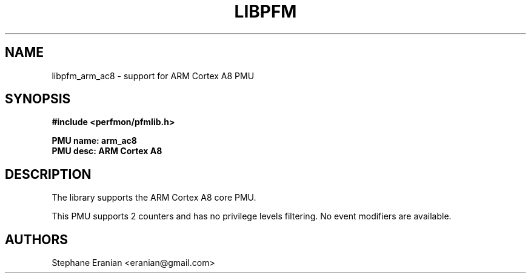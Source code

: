.TH LIBPFM 3  "August, 2012" "" "Linux Programmer's Manual"
.SH NAME
libpfm_arm_ac8 - support for ARM Cortex A8 PMU
.SH SYNOPSIS
.nf
.B #include <perfmon/pfmlib.h>
.sp
.B PMU name: arm_ac8
.B PMU desc: ARM Cortex A8
.sp
.SH DESCRIPTION
The library supports the ARM Cortex A8 core PMU.

This PMU supports 2 counters and has no privilege levels filtering.
No event modifiers are available.

.SH AUTHORS
.nf
Stephane Eranian <eranian@gmail.com>
.if
.PP
